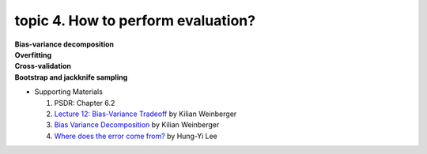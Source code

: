 topic 4. How to perform evaluation?
==========================================
| **Bias-variance decomposition**
| **Overfitting**
| **Cross-validation**
| **Bootstrap and jackknife sampling**

* Supporting Materials
  
  1. ​PSDR: Chapter 6.2
  2. `Lecture 12: Bias-Variance Tradeoff <http://www.cs.cornell.edu/courses/cs4780/2018fa/lectures/lecturenote12.html>`_ by Kilian Weinberger
  3. `Bias Variance Decomposition <https://www.youtube.com/watch?v=zUJbRO0Wavo>`_ by Kilian Weinberger
  4. `Where does the error come from? <https://www.youtube.com/watch?v=D_S6y0Jm6dQ>`_ by Hung-Yi Lee
